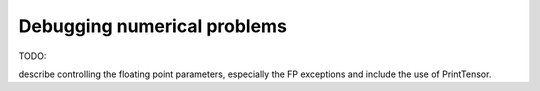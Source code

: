 Debugging numerical problems
----------------------------

TODO:

describe controlling the floating point parameters, especially the FP exceptions
and include the use of PrintTensor.
